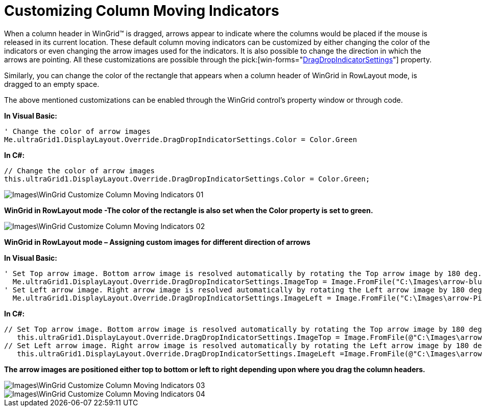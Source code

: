 ﻿////

|metadata|
{
    "name": "wingrid-customizing-column-moving-indicators",
    "controlName": ["WinGrid"],
    "tags": ["Grids","How Do I"],
    "guid": "{2E2CB330-6550-4118-9CD2-7A42A1EEE9E6}",  
    "buildFlags": [],
    "createdOn": "2009-08-06T16:57:35Z"
}
|metadata|
////

= Customizing Column Moving Indicators

When a column header in WinGrid™ is dragged, arrows appear to indicate where the columns would be placed if the mouse is released in its current location. These default column moving indicators can be customized by either changing the color of the indicators or even changing the arrow images used for the indicators. It is also possible to change the direction in which the arrows are pointing. All these customizations are possible through the  pick:[win-forms="link:infragistics4.win.ultrawingrid.v{ProductVersion}~infragistics.win.ultrawingrid.ultragridoverride~dragdropindicatorsettings.html[DragDropIndicatorSettings]"]  property.

Similarly, you can change the color of the rectangle that appears when a column header of WinGrid in RowLayout mode, is dragged to an empty space.

The above mentioned customizations can be enabled through the WinGrid control’s property window or through code.

*In Visual Basic:*

----
' Change the color of arrow images
Me.ultraGrid1.DisplayLayout.Override.DragDropIndicatorSettings.Color = Color.Green
----

*In C#:*

----
// Change the color of arrow images
this.ultraGrid1.DisplayLayout.Override.DragDropIndicatorSettings.Color = Color.Green;
----

image::Images\WinGrid_Customize_Column_Moving_Indicators_01.png[]

*WinGrid in RowLayout mode -The color of the rectangle is also set when the Color property is set to green.*

image::Images\WinGrid_Customize_Column_Moving_Indicators_02.png[]

*WinGrid in RowLayout mode – Assigning custom images for different direction of arrows*

*In Visual Basic:*

----
' Set Top arrow image. Bottom arrow image is resolved automatically by rotating the Top arrow image by 180 deg. 
  Me.ultraGrid1.DisplayLayout.Override.DragDropIndicatorSettings.ImageTop = Image.FromFile("C:\Images\arrow-blue.gif") 
' Set Left arrow image. Right arrow image is resolved automatically by rotating the Left arrow image by 180 deg. 
  Me.ultraGrid1.DisplayLayout.Override.DragDropIndicatorSettings.ImageLeft = Image.FromFile("C:\Images\arrow-Pink.gif")
----

*In C#:*

----
// Set Top arrow image. Bottom arrow image is resolved automatically by rotating the Top arrow image by 180 deg.
   this.ultraGrid1.DisplayLayout.Override.DragDropIndicatorSettings.ImageTop = Image.FromFile(@"C:\Images\arrow-blue.gif");
// Set Left arrow image. Right arrow image is resolved automatically by rotating the Left arrow image by 180 deg.
   this.ultraGrid1.DisplayLayout.Override.DragDropIndicatorSettings.ImageLeft =Image.FromFile(@"C:\Images\arrow-Pink.gif");
----

*The arrow images are positioned either top to bottom or left to right depending upon where you drag the column headers.*

image::Images\WinGrid_Customize_Column_Moving_Indicators_03.png[]

image::Images\WinGrid_Customize_Column_Moving_Indicators_04.png[]